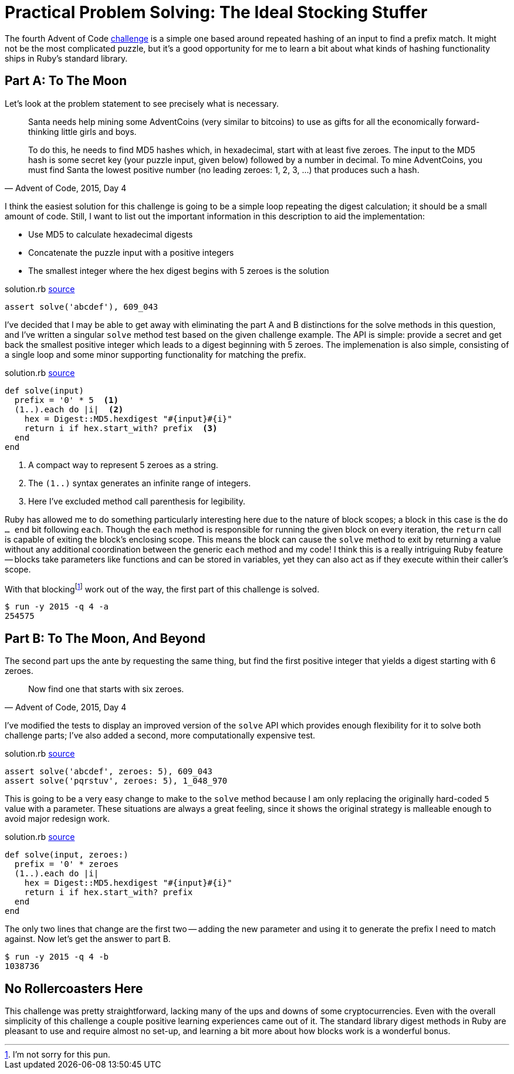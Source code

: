 = Practical Problem Solving: The Ideal Stocking Stuffer
:page-layout: post
:page-date: 2020-03-13 08:28:25 -0700
:page-tags: [practical-problem-solving, advent-of-code, ruby]
:page-series: pps-aoc
:part-a-url: https://github.com/tinychameleon/advent-of-code/blob/c4c7dd872f847b163daa1f45291cc73ed6497e42/2015/4/solution.rb
:part-b-url: https://github.com/tinychameleon/advent-of-code/blob/0fc0e3b48899df2f5c7feba7c026d7cd04040a37/2015/4/solution.rb

The fourth Advent of Code https://adventofcode.com/2015/day/4[challenge] is a simple one based around repeated hashing of an input to find a prefix match.
It might not be the most complicated puzzle, but it's a good opportunity for me to learn a bit about what kinds of hashing functionality ships in Ruby's standard library.

== Part A: To The Moon
Let's look at the problem statement to see precisely what is necessary.

[quote,"Advent of Code, 2015, Day 4"]
____
Santa needs help mining some AdventCoins (very similar to bitcoins) to use as gifts for all the economically forward-thinking little girls and boys.

To do this, he needs to find MD5 hashes which, in hexadecimal, start with at least five zeroes. The input to the MD5 hash is some secret key (your puzzle input, given below) followed by a number in decimal. To mine AdventCoins, you must find Santa the lowest positive number (no leading zeroes: 1, 2, 3, ...) that produces such a hash.
____

I think the easiest solution for this challenge is going to be a simple loop repeating the digest calculation; it should be a small amount of code.
Still, I want to list out the important information in this description to aid the implementation:

- Use MD5 to calculate hexadecimal digests
- Concatenate the puzzle input with a positive integers
- The smallest integer where the hex digest begins with 5 zeroes is the solution

.solution.rb pass:a[<a href="{part-a-url}#L6">source</a>]
[source,ruby]
----
assert solve('abcdef'), 609_043
----

I've decided that I may be able to get away with eliminating the part A and B distinctions for the solve methods in this question, and I've written a singular `solve` method test based on the given challenge example.
The API is simple: provide a secret and get back the smallest positive integer which leads to a digest beginning with 5 zeroes.
The implemenation is also simple, consisting of a single loop and some minor supporting functionality for matching the prefix.

.solution.rb pass:a[<a href="{part-a-url}#L22">source</a>]
[source,ruby]
----
def solve(input)
  prefix = '0' * 5  <1>
  (1..).each do |i|  <2>
    hex = Digest::MD5.hexdigest "#{input}#{i}"
    return i if hex.start_with? prefix  <3>
  end
end
----
<1> A compact way to represent 5 zeroes as a string.
<2> The `(1..)` syntax generates an infinite range of integers.
<3> Here I've excluded method call parenthesis for legibility.

Ruby has allowed me to do something particularly interesting here due to the nature of block scopes; a block in this case is the `do ... end` bit following `each`.
Though the `each` method is responsible for running the given block on every iteration, the `return` call is capable of exiting the block's enclosing scope.
This means the block can cause the `solve` method to exit by returning a value without any additional coordination between the generic `each` method and my code!
I think this is a really intriguing Ruby feature -- blocks take parameters like functions and can be stored in variables, yet they can also act as if they execute within their caller's scope.

With that blockingfootnote:[I'm not sorry for this pun.] work out of the way, the first part of this challenge is solved.

[source]
----
$ run -y 2015 -q 4 -a
254575
----

== Part B: To The Moon, And Beyond
The second part ups the ante by requesting the same thing, but find the first positive integer that yields a digest starting with 6 zeroes.

[quote,"Advent of Code, 2015, Day 4"]
____
Now find one that starts with six zeroes.
____

I've modified the tests to display an improved version of the `solve` API which provides enough flexibility for it to solve both challenge parts; I've also added a second, more computationally expensive test.

.solution.rb pass:a[<a href="{part-b-url}#L6">source</a>]
[source,ruby]
----
assert solve('abcdef', zeroes: 5), 609_043
assert solve('pqrstuv', zeroes: 5), 1_048_970
----

This is going to be a very easy change to make to the `solve` method because I am only replacing the originally hard-coded `5` value with a parameter.
These situations are always a great feeling, since it shows the original strategy is malleable enough to avoid major redesign work.

.solution.rb pass:a[<a href="{part-b-url}#L23">source</a>]
[source,ruby]
----
def solve(input, zeroes:)
  prefix = '0' * zeroes
  (1..).each do |i|
    hex = Digest::MD5.hexdigest "#{input}#{i}"
    return i if hex.start_with? prefix
  end
end
----

The only two lines that change are the first two -- adding the new parameter and using it to generate the prefix I need to match against.
Now let's get the answer to part B.

[source]
----
$ run -y 2015 -q 4 -b
1038736
----

== No Rollercoasters Here
This challenge was pretty straightforward, lacking many of the ups and downs of some cryptocurrencies.
Even with the overall simplicity of this challenge a couple positive learning experiences came out of it.
The standard library digest methods in Ruby are pleasant to use and require almost no set-up, and learning a bit more about how blocks work is a wonderful bonus.
